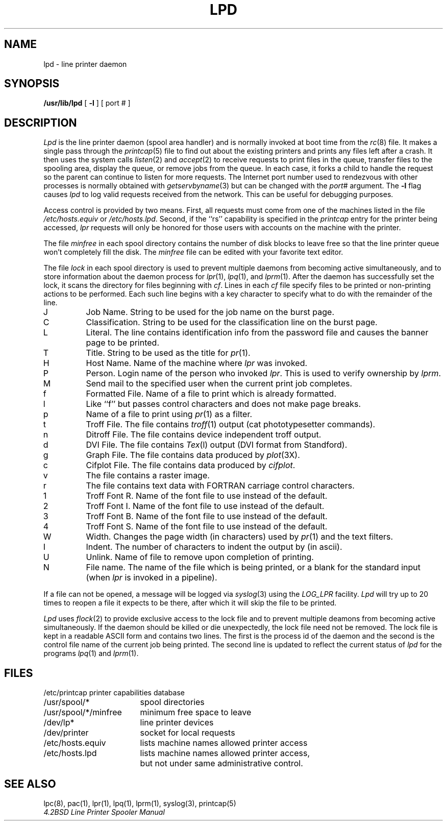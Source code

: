 .\" Copyright (c) 1983 Regents of the University of California.
.\" All rights reserved.  The Berkeley software License Agreement
.\" specifies the terms and conditions for redistribution.
.\"
.\"	@(#)lpd.8	6.3 (Berkeley) 12/8/85
.\"
.TH LPD 8 "December 8, 1985"
.UC 5
.ad
.SH NAME
lpd \- line printer daemon
.SH SYNOPSIS
.B /usr/lib/lpd
[
.B \-l
] [ port # ]
.SH DESCRIPTION
.I Lpd
is the line printer daemon (spool area handler) and is normally invoked
at boot time from the
.IR rc (8)
file.  It makes a single pass through the
.IR printcap (5)
file to find out about the existing printers and
prints any files left after a crash. It then uses the system calls
.IR listen (2)
and
.IR accept (2)
to receive requests to print files in the queue,
transfer files to the spooling area, display the queue,
or remove jobs from the queue.  In each case, it forks a child to handle
the request so the parent can continue to listen for more requests.
The Internet port number used to rendezvous
with other processes is normally obtained with
.IR getservbyname (3)
but can be changed with the
.IR port #
argument.
The
.B \-l
flag causes
.I lpd
to log valid requests received from the network. This can be useful
for debugging purposes.
.PP
Access control is provided by two means. First, all requests must come from
one of the machines listed in the file
.I /etc/hosts.equiv
or
.IR /etc/hosts.lpd .
Second, if the ``rs'' capability is specified in the
.I printcap
entry for the printer being accessed,
.I lpr
requests will only be honored for those users with accounts on the
machine with the printer.
.PP
The file
.I minfree
in each spool directory contains the number of disk blocks to leave free
so that the line printer queue won't completely fill the disk.
The
.I minfree
file can be edited with your favorite text editor.
.PP
The file
.I lock
in each spool directory is used to prevent multiple daemons from
becoming active simultaneously, and to store information
about the daemon process for
.IR lpr (1),
.IR lpq (1),
and
.IR lprm (1).
After the daemon has successfully set the lock, it scans the directory
for files beginning with 
.IR cf .
Lines in each
.I cf
file specify files to be printed or non-printing actions to be
performed.  Each such line begins with a key character
to specify what to do with the remainder of the line.
.in +3
.IP J
Job Name.  String to be used for the job name on the burst page.
.IP C
Classification.  String to be used for the classification line
on the burst page.
.IP L
Literal.  The line contains identification info from
the password file and causes the banner page to be printed.
.IP T
Title.  String to be used as the title for
.IR pr (1).
.IP H
Host Name.  Name of the machine where
.I lpr
was invoked.
.IP P
Person.  Login name of the person who invoked
.IR lpr .
This is used to verify ownership by
.IR lprm .
.IP M
Send mail to the specified user when the current print job completes.
.IP f
Formatted File.  Name of a file to print which is already formatted.
.IP l
Like ``f'' but passes control characters and does not make page breaks.
.IP p
Name of a file to print using
.IR pr (1)
as a filter.
.IP t
Troff File.  The file contains
.IR troff (1)
output (cat phototypesetter commands).
.IP n
Ditroff File.  The file contains device independent troff
output.
.IP d
DVI File.  The file contains
.IR Tex (l)
output (DVI format from Standford).
.IP g
Graph File.  The file contains data produced by
.IR plot (3X).
.IP c
Cifplot File. The file contains data produced by
.IR cifplot .
.IP v
The file contains a raster image.
.IP r
The file contains text data with FORTRAN carriage control characters.
.IP 1
Troff Font R. Name of the font file to use instead of the default.
.IP 2
Troff Font I. Name of the font file to use instead of the default.
.IP 3
Troff Font B. Name of the font file to use instead of the default.
.IP 4
Troff Font S. Name of the font file to use instead of the default.
.IP W
Width. Changes the page width (in characters) used by
.IR pr (1)
and the text filters.
.IP I
Indent.  The number of characters to indent the output by (in ascii).
.IP U
Unlink.  Name of file to remove upon completion of printing.
.IP N
File name.  The name of the file which is being printed, or a blank
for the standard input (when 
.I lpr
is invoked in a pipeline).
.in -5
.PP
If a file can not be opened, a message will be logged via
.IR syslog (3)
using the
.I LOG_LPR
facility.
.I Lpd
will try up to 20 times
to reopen a file it expects to be there, after which it will
skip the file to be printed.
.PP
.I Lpd
uses
.IR flock (2)
to provide exclusive access to the lock file and to prevent multiple
deamons from becoming active simultaneously.  If the daemon should be killed
or die unexpectedly, the lock file need not be removed.
The lock file is kept in a readable ASCII form
and contains two lines.
The first is the process id of the daemon and the second is the control
file name of the current job being printed.  The second line is updated to
reflect the current status of
.I lpd
for the programs
.IR lpq (1)
and
.IR lprm (1).
.SH FILES
.nf
.ta \w'/etc/printcap           'u
/etc/printcap	printer capabilities database
/usr/spool/*	spool directories
/usr/spool/*/minfree	minimum free space to leave
/dev/lp*	line printer devices
/dev/printer	socket for local requests
/etc/hosts.equiv	lists machine names allowed printer access
/etc/hosts.lpd	lists machine names allowed printer access,
		but not under same administrative control.
.fi
.SH "SEE ALSO"
lpc(8),
pac(1),
lpr(1),
lpq(1),
lprm(1),
syslog(3),
printcap(5)
.br
.ul
4.2BSD Line Printer Spooler Manual
